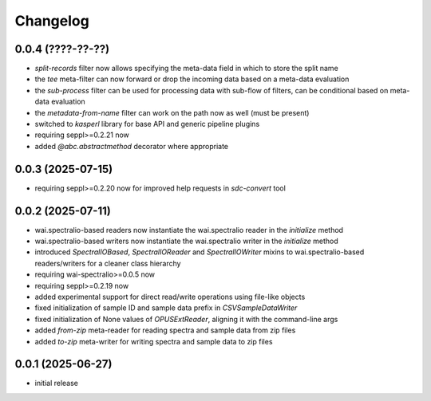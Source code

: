 Changelog
=========

0.0.4 (????-??-??)
------------------

- `split-records` filter now allows specifying the meta-data field in which to store the split name
- the `tee` meta-filter can now forward or drop the incoming data based on a meta-data evaluation
- the `sub-process` filter can be used for processing data with sub-flow of filters, can be conditional based on meta-data evaluation
- the `metadata-from-name` filter can work on the path now as well (must be present)
- switched to `kasperl` library for base API and generic pipeline plugins
- requiring seppl>=0.2.21 now
- added `@abc.abstractmethod` decorator where appropriate


0.0.3 (2025-07-15)
------------------

- requiring seppl>=0.2.20 now for improved help requests in `sdc-convert` tool


0.0.2 (2025-07-11)
------------------

- wai.spectralio-based readers now instantiate the wai.spectralio reader in the `initialize` method
- wai.spectralio-based writers now instantiate the wai.spectralio writer in the `initialize` method
- introduced `SpectralIOBased`, `SpectralIOReader` and `SpectralIOWriter` mixins to wai.spectralio-based
  readers/writers for a cleaner class hierarchy
- requiring wai-spectralio>=0.0.5 now
- requiring seppl>=0.2.19 now
- added experimental support for direct read/write operations using file-like objects
- fixed initialization of sample ID and sample data prefix in `CSVSampleDataWriter`
- fixed initialization of None values of `OPUSExtReader`, aligning it with the command-line args
- added `from-zip` meta-reader for reading spectra and sample data from zip files
- added `to-zip` meta-writer for writing spectra and sample data to zip files


0.0.1 (2025-06-27)
------------------

- initial release

